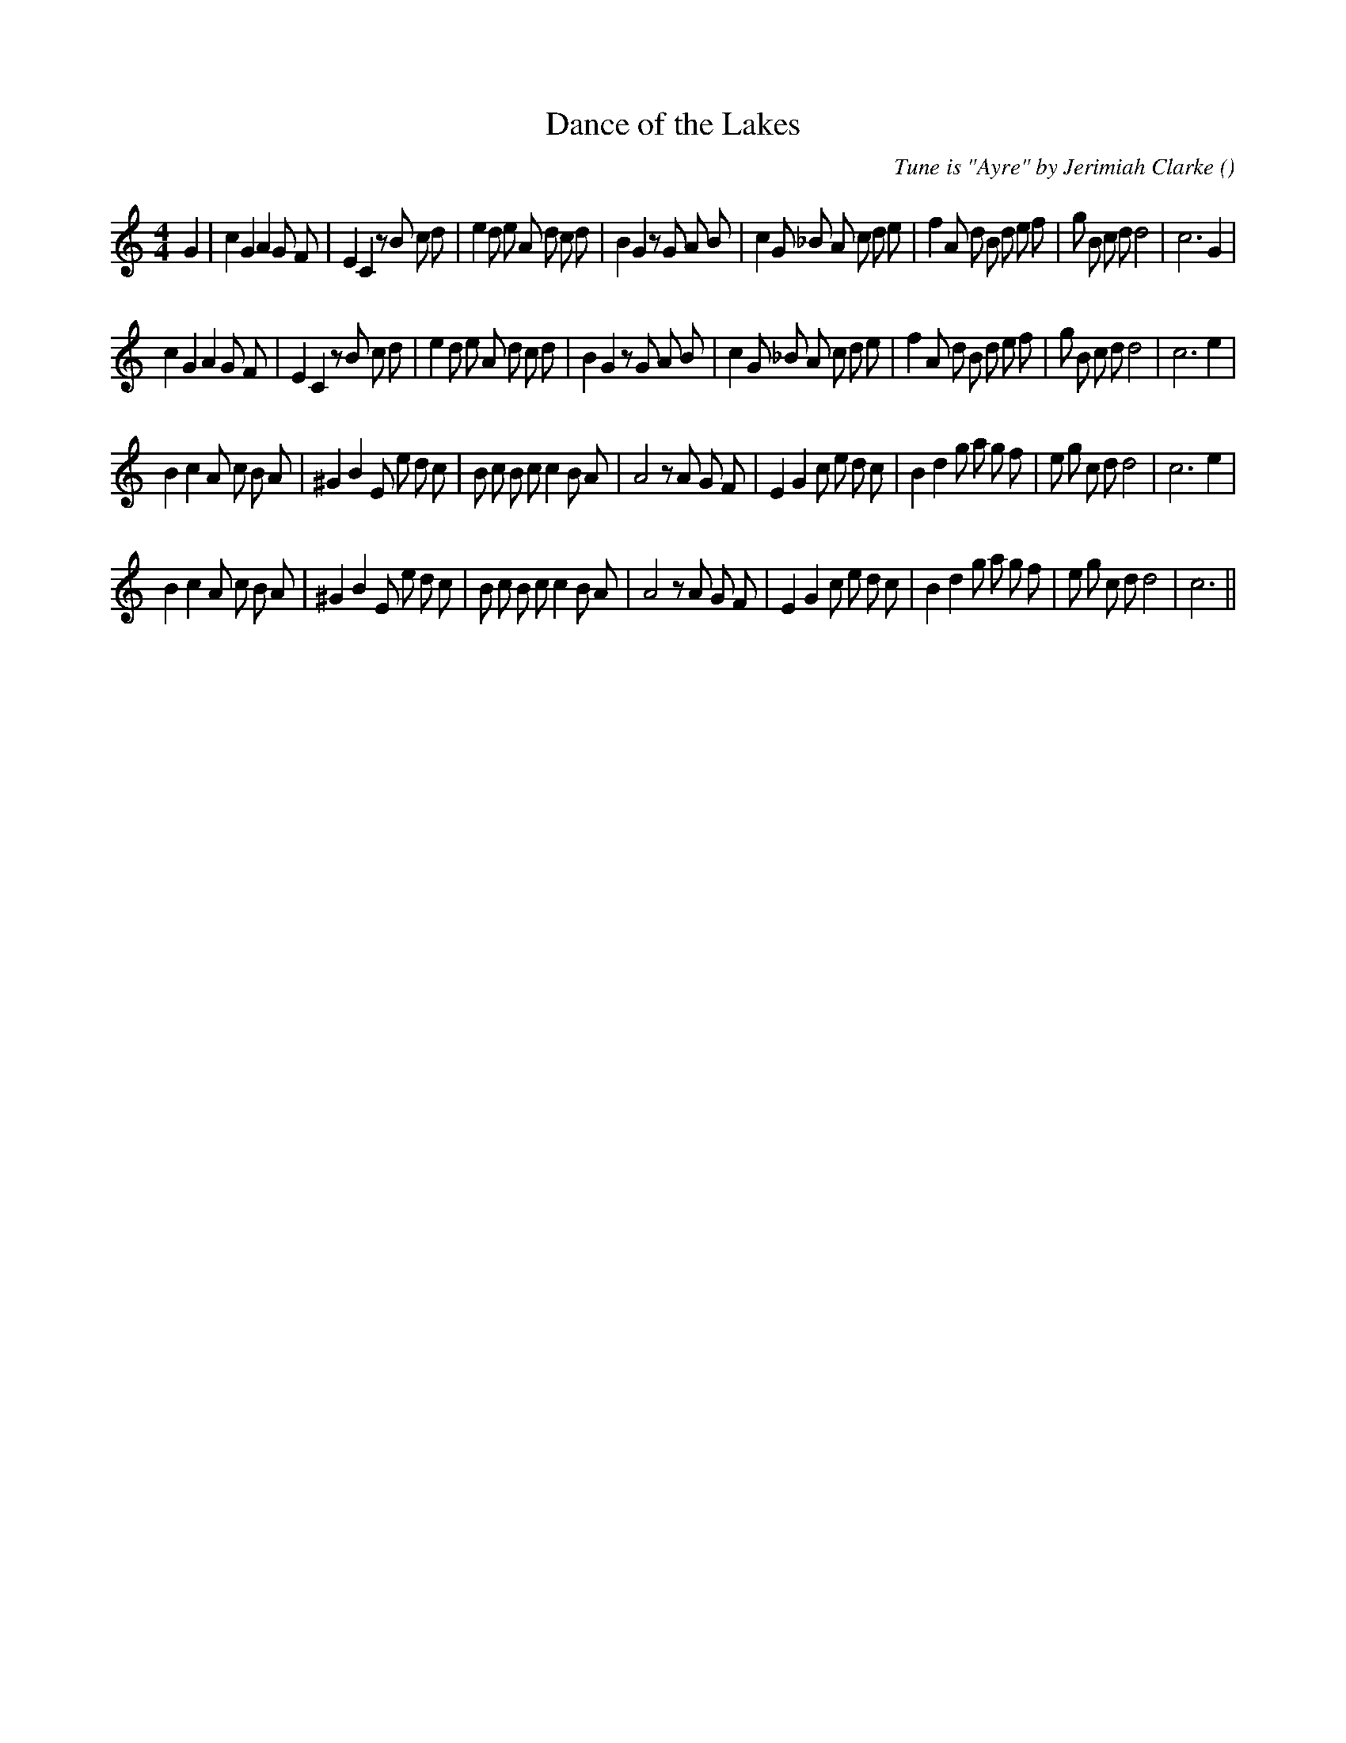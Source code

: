 X:1
T: Dance of the Lakes
N:
C:Tune is "Ayre" by Jerimiah Clarke
S:Play  3 times
A:
O:
R:
M:4/4
K:C
I:speed 200
%W: A1
% voice 1 (1 lines, 46 notes)
K:C
M:4/4
L:1/16
G4 |c4 G4 A4 G2 F2 |E4 C4 z2 B2 c2 d2 |e4 d2 e2 A2 d2 c2 d2 |B4 G4 z2 G2 A2 B2 |c4 G2 _B2 A2 c2 d2 e2 |f4 A2 d2 B2 d2 e2 f2 |g2 B2 c2 d2 d8 |c12 G4 |
%W: A2
% voice 1 (1 lines, 45 notes)
c4 G4 A4 G2 F2 |E4 C4 z2 B2 c2 d2 |e4 d2 e2 A2 d2 c2 d2 |B4 G4 z2 G2 A2 B2 |c4 G2 _B2 A2 c2 d2 e2 |f4 A2 d2 B2 d2 e2 f2 |g2 B2 c2 d2 d8 |c12 e4 |
%W: B1
% voice 1 (1 lines, 43 notes)
B4 c4 A2 c2 B2 A2 |^G4 B4 E2 e2 d2 c2 |B2 c2 B2 c2 c4 B2 A2 |A8 z2 A2 G2 F2 |E4 G4 c2 e2 d2 c2 |B4 d4 g2 a2 g2 f2 |e2 g2 c2 d2 d8 |c12 e4 |
%W: B2
% voice 1 (1 lines, 42 notes)
B4 c4 A2 c2 B2 A2 |^G4 B4 E2 e2 d2 c2 |B2 c2 B2 c2 c4 B2 A2 |A8 z2 A2 G2 F2 |E4 G4 c2 e2 d2 c2 |B4 d4 g2 a2 g2 f2 |e2 g2 c2 d2 d8 |c12 ||

